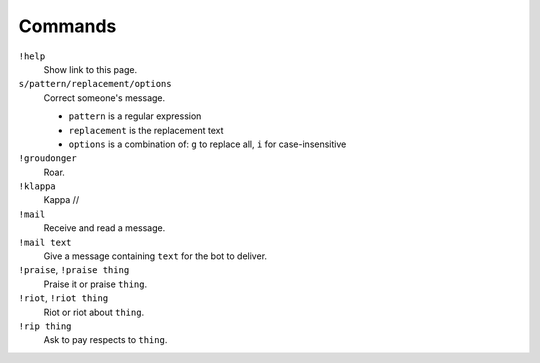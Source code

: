 Commands
========

``!help``
    Show link to this page.

``s/pattern/replacement/options``
    Correct someone's message.

    * ``pattern`` is a regular expression
    * ``replacement`` is the replacement text
    * ``options`` is a combination of: ``g`` to replace all, ``i`` for case-insensitive

``!groudonger``
    Roar.

``!klappa``
    Kappa //

``!mail``
    Receive and read a message.

``!mail text``
    Give a message containing ``text`` for the bot to deliver.

``!praise``, ``!praise thing``
   Praise it or praise ``thing``.

``!riot``, ``!riot thing``
    Riot or riot about ``thing``.

``!rip thing``
    Ask to pay respects to ``thing``.
